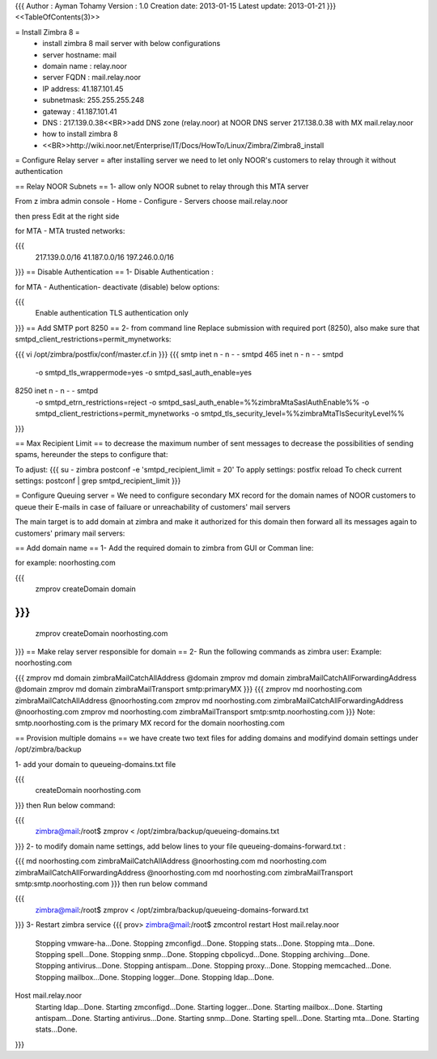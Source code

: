 {{{
Author       : Ayman Tohamy
Version      : 1.0
Creation date: 2013-01-15
Latest update: 2013-01-21
}}}
<<TableOfContents(3)>>

= Install Zimbra 8 =
 * install zimbra 8 mail server with below configurations

 * server hostname: mail
 * domain name : relay.noor
 * server FQDN : mail.relay.noor
 * IP address: 41.187.101.45
 * subnetmask: 255.255.255.248
 * gateway : 41.187.101.41
 * DNS : 217.139.0.38<<BR>>add DNS zone (relay.noor) at NOOR DNS server 217.138.0.38 with MX mail.relay.noor
 * how to install zimbra 8

 * <<BR>>http://wiki.noor.net/Enterprise/IT/Docs/HowTo/Linux/Zimbra/Zimbra8_install

= Configure Relay server =
after installing server we need to let only NOOR's customers to relay through it without authentication

== Relay NOOR Subnets ==
1- allow only NOOR subnet to relay through this MTA server

From z imbra admin console - Home - Configure - Servers choose mail.relay.noor

then press Edit at the right side

for MTA - MTA trusted networks:

{{{
 217.139.0.0/16 41.187.0.0/16 197.246.0.0/16
}}}
== Disable Authentication ==
1- Disable Authentication :

for MTA - Authentication-  deactivate (disable) below options:

{{{
 Enable authentication
 TLS authentication only
}}}
== Add SMTP port 8250 ==
2- from command line Replace submission with required port (8250), also make sure that smtpd_client_restrictions=permit_mynetworks:

{{{
vi /opt/zimbra/postfix/conf/master.cf.in
}}}
{{{
smtp      inet  n       -       n       -       -       smtpd
465    inet  n       -       n       -       -       smtpd
  -o smtpd_tls_wrappermode=yes
  -o smtpd_sasl_auth_enable=yes
8250 inet n      -       n       -       -       smtpd
        -o smtpd_etrn_restrictions=reject
        -o smtpd_sasl_auth_enable=%%zimbraMtaSaslAuthEnable%%
        -o smtpd_client_restrictions=permit_mynetworks
        -o smtpd_tls_security_level=%%zimbraMtaTlsSecurityLevel%%
}}}

== Max Recipient Limit ==
to decrease the maximum number of sent messages to decrease the possibilities of sending spams, hereunder the steps to configure that:


To adjust:
{{{
su - zimbra
postconf -e 'smtpd_recipient_limit = 20'
To apply settings:
postfix reload
To check current settings:
postconf | grep smtpd_recipient_limit
}}}

= Configure Queuing server =
We need to configure secondary MX record for the domain names of NOOR customers to queue their E-mails in case of failuare or unreachability of customers' mail servers

The main target is to add domain at zimbra and make it authorized for this domain then forward all its messages again to customers' primary mail servers:

== Add domain name ==
1- Add the required domain to zimbra from GUI or Comman line:

for example: noorhosting.com

{{{
    zmprov createDomain domain
}}}
{{{
    zmprov createDomain noorhosting.com
}}}
== Make relay server responsible for domain ==
2- Run the following commands as zimbra user: Example: noorhosting.com

{{{
zmprov md domain zimbraMailCatchAllAddress @domain
zmprov md domain zimbraMailCatchAllForwardingAddress @domain
zmprov md domain zimbraMailTransport smtp:primaryMX
}}}
{{{
zmprov md noorhosting.com zimbraMailCatchAllAddress @noorhosting.com
zmprov md noorhosting.com zimbraMailCatchAllForwardingAddress @noorhosting.com
zmprov md noorhosting.com zimbraMailTransport smtp:smtp.noorhosting.com
}}}
Note: smtp.noorhosting.com is the primary MX record for the domain noorhosting.com

== Provision multiple domains ==
we have create two text files for adding domains and modifyind domain settings under /opt/zimbra/backup

1- add your domain to queueing-domains.txt file

{{{
    createDomain noorhosting.com
}}}
then Run below command:

{{{
 zimbra@mail:/root$ zmprov < /opt/zimbra/backup/queueing-domains.txt
}}}
2- to modify domain name settings, add below lines to your file queueing-domains-forward.txt :

{{{
md noorhosting.com zimbraMailCatchAllAddress @noorhosting.com
md noorhosting.com zimbraMailCatchAllForwardingAddress @noorhosting.com
md noorhosting.com zimbraMailTransport smtp:smtp.noorhosting.com
}}}
then run below command

{{{
 zimbra@mail:/root$ zmprov < /opt/zimbra/backup/queueing-domains-forward.txt
}}}
3- Restart zimbra service
{{{
prov> zimbra@mail:/root$ zmcontrol restart
Host mail.relay.noor
        Stopping vmware-ha...Done.
        Stopping zmconfigd...Done.
        Stopping stats...Done.
        Stopping mta...Done.
        Stopping spell...Done.
        Stopping snmp...Done.
        Stopping cbpolicyd...Done.
        Stopping archiving...Done.
        Stopping antivirus...Done.
        Stopping antispam...Done.
        Stopping proxy...Done.
        Stopping memcached...Done.
        Stopping mailbox...Done.
        Stopping logger...Done.
        Stopping ldap...Done.
Host mail.relay.noor
        Starting ldap...Done.
        Starting zmconfigd...Done.
        Starting logger...Done.
        Starting mailbox...Done.
        Starting antispam...Done.
        Starting antivirus...Done.
        Starting snmp...Done.
        Starting spell...Done.
        Starting mta...Done.
        Starting stats...Done.
}}}
